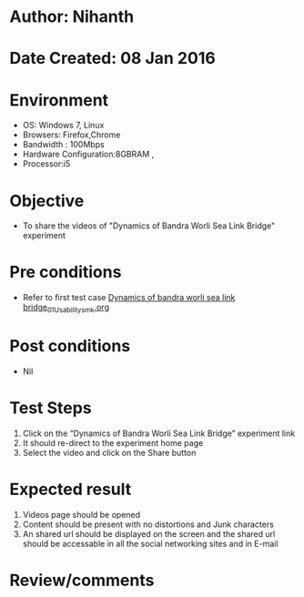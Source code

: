 * Author: Nihanth
* Date Created: 08 Jan 2016
* Environment
  - OS: Windows 7, Linux
  - Browsers: Firefox,Chrome
  - Bandwidth : 100Mbps
  - Hardware Configuration:8GBRAM , 
  - Processor:i5

* Objective
  - To share the videos of  "Dynamics of Bandra Worli Sea Link Bridge" experiment

* Pre conditions
  - Refer to first test case [[https://github.com/Virtual-Labs/virtual-smart-structures-and-dynamics-laboratory-iitd/blob/master/test-cases/integration_test-cases/Dynamics of bandra worli sea link bridge/Dynamics of bandra worli sea link bridge_01_Usability_smk.org][Dynamics of bandra worli sea link bridge_01_Usability_smk.org]]

* Post conditions
  - Nil
* Test Steps
  1. Click on the “Dynamics of Bandra Worli Sea Link Bridge” experiment link 
  2. It should re-direct to the experiment home page
  3. Select the video and click on the Share button

* Expected result
  1. Videos page should be opened
  2. Content should be present with no distortions and Junk characters
  3. An shared url should be displayed on the screen and the shared url should be accessable in all the social networking sites and in E-mail

* Review/comments


